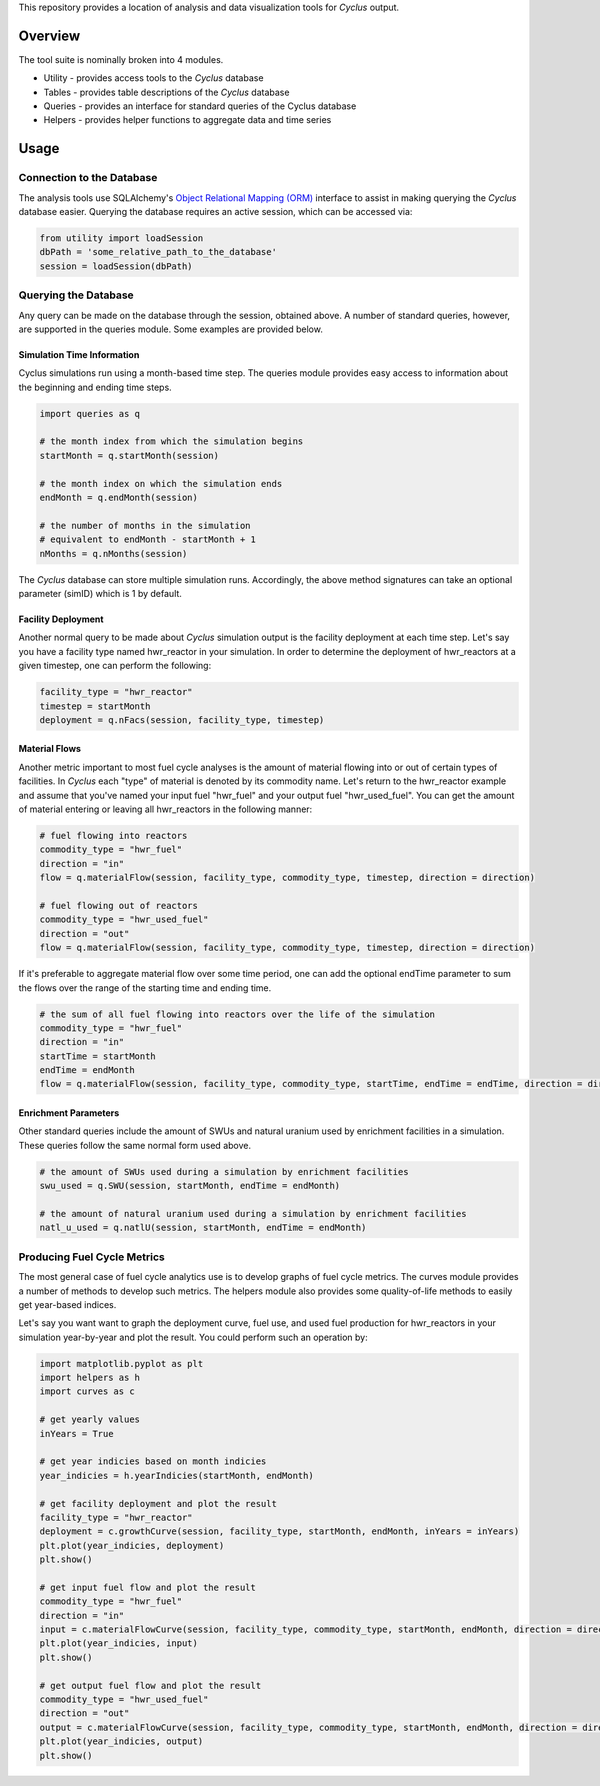 This repository provides a location of analysis and data visualization tools for
*Cyclus* output.

Overview
--------

The tool suite is nominally broken into 4 modules.

* Utility - provides access tools to the *Cyclus* database
* Tables - provides table descriptions of the *Cyclus* database
* Queries - provides an interface for standard queries of the Cyclus database
* Helpers - provides helper functions to aggregate data and time series

Usage
-----

Connection to the Database
==========================

The analysis tools use SQLAlchemy's `Object Relational Mapping
(ORM) <http://docs.sqlalchemy.org/en/rel_0_8/orm/tutorial.html>`_ interface to
assist in making querying the *Cyclus* database easier. Querying the database
requires an active session, which can be accessed via:

.. code-block:: python

	from utility import loadSession
	dbPath = 'some_relative_path_to_the_database'
	session = loadSession(dbPath)

Querying the Database
=====================

Any query can be made on the database through the session, obtained above. A
number of standard queries, however, are supported in the queries module. Some
examples are provided below.

Simulation Time Information
+++++++++++++++++++++++++++

Cyclus simulations run using a month-based time step. The queries module
provides easy access to information about the beginning and ending time steps.

.. code-block:: python
	
	import queries as q

	# the month index from which the simulation begins
	startMonth = q.startMonth(session)

	# the month index on which the simulation ends
	endMonth = q.endMonth(session)
	
	# the number of months in the simulation
	# equivalent to endMonth - startMonth + 1
	nMonths = q.nMonths(session)

The *Cyclus* database can store multiple simulation runs. Accordingly, the above
method signatures can take an optional parameter (simID) which is 1 by default.

Facility Deployment
+++++++++++++++++++

Another normal query to be made about *Cyclus* simulation output is the facility
deployment at each time step. Let's say you have a facility type named
hwr_reactor in your simulation. In order to determine the deployment of
hwr_reactors at a given timestep, one can perform the following:

.. code-block:: python

	facility_type = "hwr_reactor"
	timestep = startMonth
	deployment = q.nFacs(session, facility_type, timestep)

Material Flows
++++++++++++++

Another metric important to most fuel cycle analyses is the amount of material
flowing into or out of certain types of facilities. In *Cyclus* each "type" of
material is denoted by its commodity name. Let's return to the hwr_reactor
example and assume that you've named your input fuel "hwr_fuel" and your output
fuel "hwr_used_fuel". You can get the amount of material entering or leaving all
hwr_reactors in the following manner:

.. code-block:: python

	# fuel flowing into reactors 
	commodity_type = "hwr_fuel" 
	direction = "in" 
	flow = q.materialFlow(session, facility_type, commodity_type, timestep, direction = direction)

	# fuel flowing out of reactors
	commodity_type = "hwr_used_fuel"
	direction = "out"
	flow = q.materialFlow(session, facility_type, commodity_type, timestep, direction = direction)

If it's preferable to aggregate material flow over some time period, one can
add the optional endTime parameter to sum the flows over the range of the
starting time and ending time.

.. code-block:: python
	
	# the sum of all fuel flowing into reactors over the life of the simulation
	commodity_type = "hwr_fuel" 
	direction = "in" 
	startTime = startMonth
	endTime = endMonth
	flow = q.materialFlow(session, facility_type, commodity_type, startTime, endTime = endTime, direction = direction)

Enrichment Parameters
+++++++++++++++++++++

Other standard queries include the amount of SWUs and natural uranium used by
enrichment facilities in a simulation. These queries follow the same normal form
used above.

.. code-block:: python

	# the amount of SWUs used during a simulation by enrichment facilities
	swu_used = q.SWU(session, startMonth, endTime = endMonth)

	# the amount of natural uranium used during a simulation by enrichment facilities
	natl_u_used = q.natlU(session, startMonth, endTime = endMonth)

Producing Fuel Cycle Metrics
============================

The most general case of fuel cycle analytics use is to develop graphs of fuel
cycle metrics. The curves module provides a number of methods to develop such
metrics. The helpers module also provides some quality-of-life methods to easily
get year-based indices. 

Let's say you want want to graph the deployment curve, fuel use, and used fuel
production for hwr_reactors in your simulation year-by-year and plot the
result. You could perform such an operation by:

.. code-block:: python

	import matplotlib.pyplot as plt
	import helpers as h
	import curves as c

	# get yearly values
	inYears = True
	
	# get year indicies based on month indicies
	year_indicies = h.yearIndicies(startMonth, endMonth)
	
	# get facility deployment and plot the result
	facility_type = "hwr_reactor"
	deployment = c.growthCurve(session, facility_type, startMonth, endMonth, inYears = inYears)
	plt.plot(year_indicies, deployment)
	plt.show()

	# get input fuel flow and plot the result
	commodity_type = "hwr_fuel"
	direction = "in"
	input = c.materialFlowCurve(session, facility_type, commodity_type, startMonth, endMonth, direction = direction, inYears = inYears)
	plt.plot(year_indicies, input)
	plt.show()

	# get output fuel flow and plot the result
	commodity_type = "hwr_used_fuel"
	direction = "out"
	output = c.materialFlowCurve(session, facility_type, commodity_type, startMonth, endMonth, direction = direction, inYears = inYears)
	plt.plot(year_indicies, output)
	plt.show()
	
